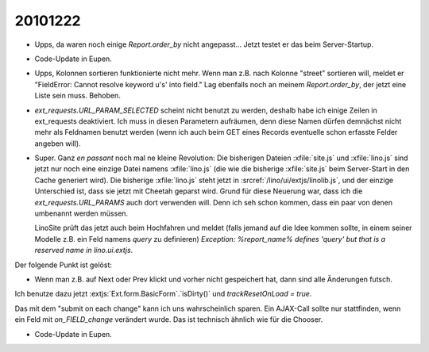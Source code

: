20101222
========

- Upps, da waren noch einige `Report.order_by` nicht angepasst...
  Jetzt testet er das beim Server-Startup.
  
- Code-Update in Eupen.  

- Upps, Kolonnen sortieren funktionierte nicht mehr.
  Wenn man z.B. nach Kolonne "street" sortieren will, meldet er
  "FieldError: Cannot resolve keyword u's' into field."
  Lag ebenfalls noch an meinem `Report.order_by`, 
  der jetzt eine Liste sein muss.
  Behoben.
  
- `ext_requests.URL_PARAM_SELECTED` scheint nicht benutzt zu werden, 
  deshalb habe ich einige Zeilen in ext_requests deaktiviert. 
  Ich muss in diesen Parametern aufräumen, denn diese Namen 
  dürfen demnächst nicht mehr als Feldnamen benutzt werden 
  (wenn ich auch beim GET eines Records eventuelle schon erfasste 
  Felder angeben will).

- Super. Ganz *en passant* noch mal ne kleine Revolution: 
  Die bisherigen Dateien :xfile:`site.js` und :xfile:`lino.js` sind jetzt 
  nur noch eine einzige Datei namens :xfile:`lino.js` (die wie die bisherige :xfile:`site.js` 
  beim Server-Start in den Cache generiert wird).
  Die bisherige :xfile:`lino.js` steht jetzt in 
  :srcref:`/lino/ui/extjs/linolib.js`, und der einzige Unterschied ist, 
  dass sie jetzt mit Cheetah geparst wird.
  Grund für diese Neuerung war, dass ich die `ext_requests.URL_PARAMS` 
  auch dort verwenden will. Denn ich seh schon kommen, dass ein paar von 
  denen umbenannt werden müssen.
  
  LinoSite prüft das jetzt auch beim Hochfahren und meldet 
  (falls jemand auf die Idee kommen sollte, in einem seiner 
  Modelle z.B. ein Feld namens `query` zu definieren) 
  `Exception: %report_name% defines 'query' but that is 
  a reserved name in lino.ui.extjs`. 


Der folgende Punkt ist gelöst:

- Wenn man z.B. auf Next oder Prev klickt und vorher nicht gespeichert hat, 
  dann sind alle Änderungen futsch.
  
Ich benutze dazu jetzt :extjs:`Ext.form.BasicForm`.`isDirty()` 
und `trackResetOnLoad = true`.

Das mit dem "submit on each change" kann ich uns wahrscheinlich sparen.
Ein AJAX-Call sollte nur stattfinden, wenn ein Feld mit `on_FIELD_change` 
verändert wurde. Das ist technisch ähnlich wie für die Chooser.

- Code-Update in Eupen.  

